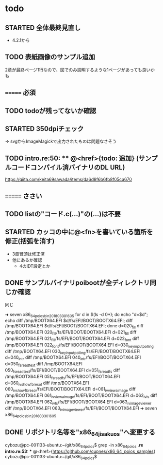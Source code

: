 * todo
** STARTED 全体最終見直し
- 4.2.1から

** TODO 表紙画像のサンプル追加
2章が最終ページ1行なので、図でのみ説明するような1ページがあっても良いかも

** ======= 必須
** TODO todoが残ってないか確認
** STARTED 350dpiチェック
-> svgからImageMagickで出力されたものは問題なさそう
** TODO intro.re:50: ** @<href>{todo: 追加} (サンプルコードコンパイル済バイナリのDL URL)
https://qiita.com/keita69sawada/items/da6d8f6b6fb8f05ca670

** ======= ささい
** TODO listの"コード.c(...)"の(...)は不要
** STARTED カッコの中に@<fn>を書いている箇所を修正(括弧を消す)
- 3章冒頭は修正済
- 他にあるか確認
  - 4のIDT設定とか
** DONE サンプルバイナリpoibootが全ディレクトリ同じか確認
同じ

➜ seven x86_64_poios_bin_201803301605  for d in $(ls -d 0*); do echo "d=$d"; echo diff /tmp/BOOTX64.EFI $d/fs/EFI/BOOT/BOOTX64.EFI; diff /tmp/BOOTX64.EFI $d/fs/EFI/BOOT/BOOTX64.EFI; done
d=020_fill
diff /tmp/BOOTX64.EFI 020_fill/fs/EFI/BOOT/BOOTX64.EFI
d=021_fill
diff /tmp/BOOTX64.EFI 021_fill/fs/EFI/BOOT/BOOTX64.EFI
d=022_font
diff /tmp/BOOTX64.EFI 022_font/fs/EFI/BOOT/BOOTX64.EFI
d=030_keyinput_polling
diff /tmp/BOOTX64.EFI 030_keyinput_polling/fs/EFI/BOOT/BOOTX64.EFI
d=040_intr
diff /tmp/BOOTX64.EFI 040_intr/fs/EFI/BOOT/BOOTX64.EFI
d=050_fs_read_text
diff /tmp/BOOTX64.EFI 050_fs_read_text/fs/EFI/BOOT/BOOTX64.EFI
d=051_fs_read_fs
diff /tmp/BOOTX64.EFI 051_fs_read_fs/fs/EFI/BOOT/BOOTX64.EFI
d=060_iv_show_fb_resol
diff /tmp/BOOTX64.EFI 060_iv_show_fb_resol/fs/EFI/BOOT/BOOTX64.EFI
d=061_iv_view_a_image
diff /tmp/BOOTX64.EFI 061_iv_view_a_image/fs/EFI/BOOT/BOOTX64.EFI
d=062_iv_ls
diff /tmp/BOOTX64.EFI 062_iv_ls/fs/EFI/BOOT/BOOTX64.EFI
d=063_iv_image_viewer
diff /tmp/BOOTX64.EFI 063_iv_image_viewer/fs/EFI/BOOT/BOOTX64.EFI
➜ seven x86_64_poios_bin_201803301605

** DONE リポジトリ名等を"x86_64_jisaku_os"へ変更する
cybozu@pc-001133-ubuntu:~/git/x86_64_poios$ grep -in x86_64_poios *.re
intro.re:53: ** @<href>{https://github.com/cupnes/x86_64_poios_samples}
cybozu@pc-001133-ubuntu:~/git/x86_64_poios$
